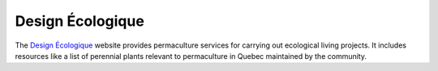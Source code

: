 Design Écologique
=================

The `Design Écologique`_ website provides permaculture services for
carrying out ecological living projects. It includes resources like
a list of perennial plants relevant to permaculture in Quebec
maintained by the community.

.. _Design Écologique: https://designecologique.ca/

